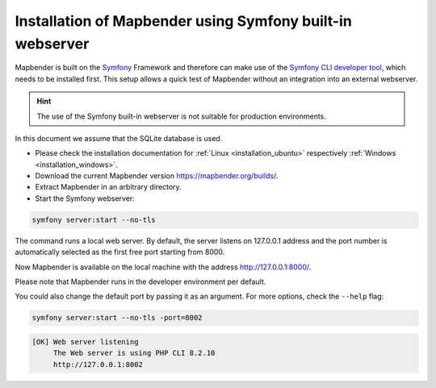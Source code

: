 .. _installation_symfony:

Installation of Mapbender using Symfony built-in webserver
##########################################################

Mapbender is built on the `Symfony <http://symfony.com/>`_ Framework and therefore can make use of the `Symfony CLI developer tool <https://symfony.com/download>`_, which needs to be installed first. 
This setup allows a quick test of Mapbender without an integration into an external webserver. 

.. hint:: The use of the Symfony built-in webserver is not suitable for production environments. 

In this document we assume that the SQLite database is used.

* Please check the installation documentation for :ref:`Linux <installation_ubuntu>` respectively :ref:`Windows <installation_windows>`. 
* Download the current Mapbender version https://mapbender.org/builds/.
* Extract Mapbender in an arbitrary directory.
* Start the Symfony webserver:

.. code-block:: bash

    symfony server:start --no-tls


The command runs a local web server. By default, the server listens on 127.0.0.1 address and the port number is automatically selected as the first free port starting from 8000.

Now Mapbender is available on the local machine with the address http://127.0.0.1:8000/. 

Please note that Mapbender runs in the developer environment per default.

You could also change the default port by passing it as an argument. For more options, check the ``--help`` flag:

.. code-block:: bash

    symfony server:start --no-tls -port=8002


.. code-block:: yaml

 [OK] Web server listening
      The Web server is using PHP CLI 8.2.10
      http://127.0.0.1:8002
